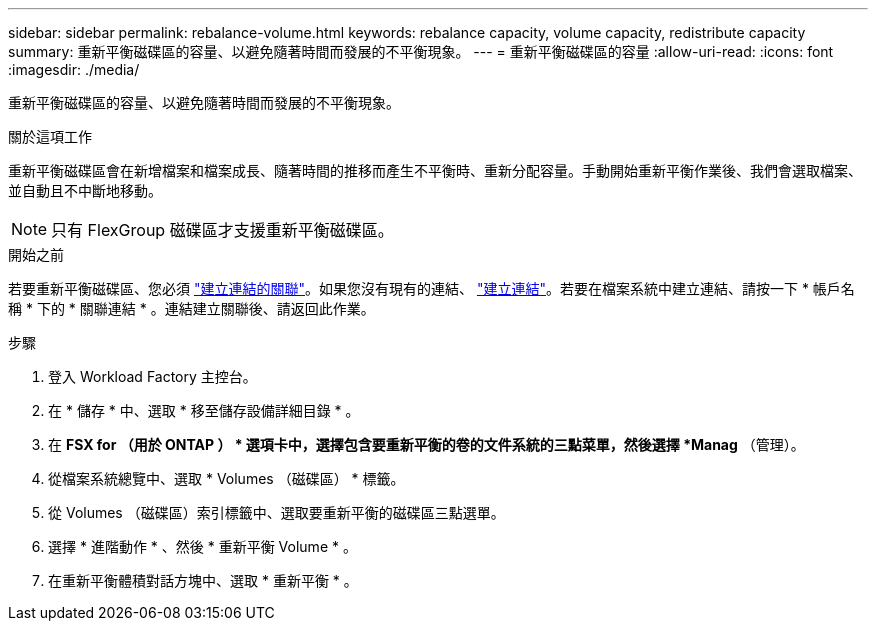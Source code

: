 ---
sidebar: sidebar 
permalink: rebalance-volume.html 
keywords: rebalance capacity, volume capacity, redistribute capacity 
summary: 重新平衡磁碟區的容量、以避免隨著時間而發展的不平衡現象。 
---
= 重新平衡磁碟區的容量
:allow-uri-read: 
:icons: font
:imagesdir: ./media/


[role="lead"]
重新平衡磁碟區的容量、以避免隨著時間而發展的不平衡現象。

.關於這項工作
重新平衡磁碟區會在新增檔案和檔案成長、隨著時間的推移而產生不平衡時、重新分配容量。手動開始重新平衡作業後、我們會選取檔案、並自動且不中斷地移動。


NOTE: 只有 FlexGroup 磁碟區才支援重新平衡磁碟區。

.開始之前
若要重新平衡磁碟區、您必須 link:manage-links.html["建立連結的關聯"]。如果您沒有現有的連結、 link:create-link.html["建立連結"]。若要在檔案系統中建立連結、請按一下 * 帳戶名稱 * 下的 * 關聯連結 * 。連結建立關聯後、請返回此作業。

.步驟
. 登入 Workload Factory 主控台。
. 在 * 儲存 * 中、選取 * 移至儲存設備詳細目錄 * 。
. 在 *FSX for （用於 ONTAP ） * 選項卡中，選擇包含要重新平衡的卷的文件系統的三點菜單，然後選擇 *Manag* （管理）。
. 從檔案系統總覽中、選取 * Volumes （磁碟區） * 標籤。
. 從 Volumes （磁碟區）索引標籤中、選取要重新平衡的磁碟區三點選單。
. 選擇 * 進階動作 * 、然後 * 重新平衡 Volume * 。
. 在重新平衡體積對話方塊中、選取 * 重新平衡 * 。

